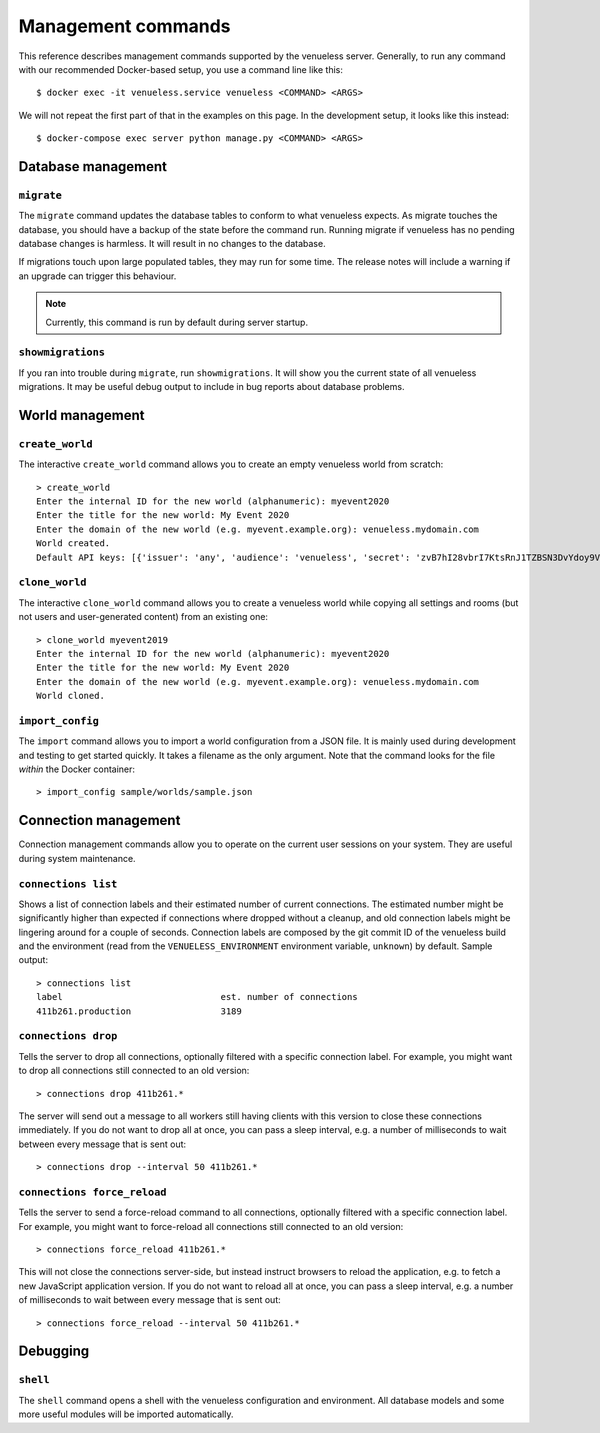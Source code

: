 Management commands
===================

This reference describes management commands supported by the venueless server.
Generally, to run any command with our recommended Docker-based setup, you use a command line like this::

    $ docker exec -it venueless.service venueless <COMMAND> <ARGS>

We will not repeat the first part of that in the examples on this page. In the development setup, it looks like this
instead::

    $ docker-compose exec server python manage.py <COMMAND> <ARGS>

Database management
-------------------

``migrate``
"""""""""""

The ``migrate`` command updates the database tables to conform to what venueless expects.  As migrate touches the
database, you should have a backup of the state before the command run. Running migrate if venueless has no pending
database changes is harmless. It will result in no changes to the database.

If migrations touch upon large populated tables, they may run for some time. The release notes will include a warning
if an upgrade can trigger this behaviour.

.. note:: Currently, this command is run by default during server startup.

``showmigrations``
""""""""""""""""""

If you ran into trouble during ``migrate``, run ``showmigrations``. It will show you the current state of all venueless
migrations. It may be useful debug output to include in bug reports about database problems.

World management
----------------

``create_world``
""""""""""""""""

The interactive ``create_world`` command allows you to create an empty venueless world from scratch::

    > create_world
    Enter the internal ID for the new world (alphanumeric): myevent2020
    Enter the title for the new world: My Event 2020
    Enter the domain of the new world (e.g. myevent.example.org): venueless.mydomain.com
    World created.
    Default API keys: [{'issuer': 'any', 'audience': 'venueless', 'secret': 'zvB7hI28vbrI7KtsRnJ1TZBSN3DvYdoy9VoJGLI1ouHQP5VtRG3U6AgKJ9YOqKNU'}]

``clone_world``
""""""""""""""""

The interactive ``clone_world`` command allows you to create a venueless world while copying all settings and rooms
(but not users and user-generated content) from an existing one::

    > clone_world myevent2019
    Enter the internal ID for the new world (alphanumeric): myevent2020
    Enter the title for the new world: My Event 2020
    Enter the domain of the new world (e.g. myevent.example.org): venueless.mydomain.com
    World cloned.

``import_config``
"""""""""""""""""

The ``import`` command allows you to import a world configuration from a JSON file. It is mainly used during development
and testing to get started quickly. It takes a filename as the only argument. Note that the command looks for the file
*within* the Docker container::

    > import_config sample/worlds/sample.json


Connection management
---------------------

Connection management commands allow you to operate on the current user sessions on your system. They are useful during
system maintenance.

``connections list``
""""""""""""""""""""

Shows a list of connection labels and their estimated number of current connections. The estimated number might be
significantly higher than expected if connections where dropped without a cleanup, and old connection labels might
be lingering around for a couple of seconds. Connection labels are composed by the git commit ID of the venueless
build and the environment (read from the ``VENUELESS_ENVIRONMENT`` environment variable, ``unknown``) by default.
Sample output::

    > connections list
    label                              est. number of connections
    411b261.production                 3189

``connections drop``
""""""""""""""""""""

Tells the server to drop all connections, optionally filtered with a specific connection label. For example, you might
want to drop all connections still connected to an old version::

    > connections drop 411b261.*

The server will send out a message to all workers still having clients with this version to close these connections
immediately. If you do not want to drop all at once, you can pass a sleep interval, e.g. a number of milliseconds to
wait between every message that is sent out::

    > connections drop --interval 50 411b261.*

``connections force_reload``
""""""""""""""""""""""""""""

Tells the server to send a force-reload command to all connections, optionally filtered with a specific connection
label. For example, you might want to force-reload all connections still connected to an old version::

    > connections force_reload 411b261.*

This will not close the connections server-side, but instead instruct browsers to reload the application, e.g. to fetch
a new JavaScript application version.
If you do not want to reload all at once, you can pass a sleep interval, e.g. a number of milliseconds to
wait between every message that is sent out::

    > connections force_reload --interval 50 411b261.*

Debugging
---------

``shell``
"""""""""

The ``shell`` command opens a shell with the venueless configuration and environment. All database models and some more
useful modules will  be imported automatically.
